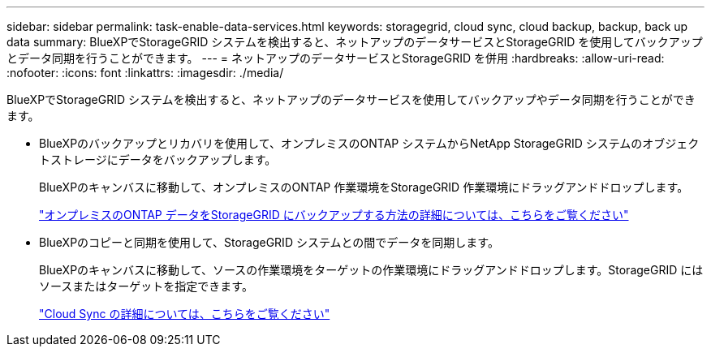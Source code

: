 ---
sidebar: sidebar 
permalink: task-enable-data-services.html 
keywords: storagegrid, cloud sync, cloud backup, backup, back up data 
summary: BlueXPでStorageGRID システムを検出すると、ネットアップのデータサービスとStorageGRID を使用してバックアップとデータ同期を行うことができます。 
---
= ネットアップのデータサービスとStorageGRID を併用
:hardbreaks:
:allow-uri-read: 
:nofooter: 
:icons: font
:linkattrs: 
:imagesdir: ./media/


[role="lead"]
BlueXPでStorageGRID システムを検出すると、ネットアップのデータサービスを使用してバックアップやデータ同期を行うことができます。

* BlueXPのバックアップとリカバリを使用して、オンプレミスのONTAP システムからNetApp StorageGRID システムのオブジェクトストレージにデータをバックアップします。
+
BlueXPのキャンバスに移動して、オンプレミスのONTAP 作業環境をStorageGRID 作業環境にドラッグアンドドロップします。

+
https://docs.netapp.com/us-en/cloud-manager-backup-restore/task-backup-onprem-private-cloud.html["オンプレミスのONTAP データをStorageGRID にバックアップする方法の詳細については、こちらをご覧ください"^]

* BlueXPのコピーと同期を使用して、StorageGRID システムとの間でデータを同期します。
+
BlueXPのキャンバスに移動して、ソースの作業環境をターゲットの作業環境にドラッグアンドドロップします。StorageGRID にはソースまたはターゲットを指定できます。

+
https://docs.netapp.com/us-en/cloud-manager-sync/index.html["Cloud Sync の詳細については、こちらをご覧ください"^]


